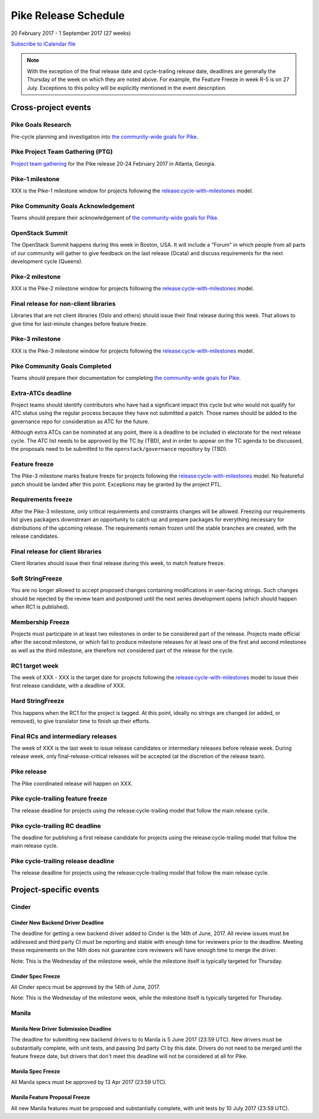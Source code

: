 =======================
 Pike Release Schedule
=======================

20 February 2017 - 1 September 2017 (27 weeks)

.. datatemplate::
   :source: schedule.yaml
   :template: schedule_table.tmpl

.. ics::
   :source: schedule.yaml
   :name: Pike

`Subscribe to iCalendar file <schedule.ics>`__

.. note::

   With the exception of the final release date and cycle-trailing
   release date, deadlines are generally the Thursday of the week on
   which they are noted above. For example, the Feature Freeze in week
   R-5 is on 27 July. Exceptions to this policy will be explicitly
   mentioned in the event description.

Cross-project events
====================

.. _p-goals-research:

Pike Goals Research
--------------------

Pre-cycle planning and investigation into `the community-wide goals
for Pike <https://governance.openstack.org/tc/goals/pike/index.html>`__.

.. _p-ptg:

Pike Project Team Gathering (PTG)
---------------------------------

`Project team gathering <http://www.openstack.org/ptg>`__ for the Pike
release 20-24 February 2017 in Atlanta, Georgia.

.. _p-1:

Pike-1 milestone
----------------

XXX is the Pike-1 milestone window for projects following the
`release:cycle-with-milestones`_ model.

.. _release:cycle-with-milestones: https://governance.openstack.org/tc/reference/tags/release_cycle-with-milestones.html

.. _p-goals-ack:

Pike Community Goals Acknowledgement
------------------------------------

Teams should prepare their acknowledgement of `the community-wide
goals for Pike
<https://governance.openstack.org/tc/goals/pike/index.html>`__.

.. _p-summit:

OpenStack Summit
----------------

The OpenStack Summit happens during this week in Boston, USA. It will include
a "Forum" in which people from all parts of our community will gather to give
feedback on the last release (Ocata) and discuss requirements for the next
development cycle (Queens).

.. _p-2:

Pike-2 milestone
----------------

XXX is the Pike-2 milestone window for projects following the
`release:cycle-with-milestones`_ model.

.. _p-final-lib:

Final release for non-client libraries
--------------------------------------

Libraries that are not client libraries (Oslo and others) should issue their
final release during this week. That allows to give time for last-minute
changes before feature freeze.

.. _p-3:

Pike-3 milestone
----------------

XXX is the Pike-3 milestone window for projects following the
`release:cycle-with-milestones`_ model.

.. _p-goals-complete:

Pike Community Goals Completed
------------------------------

Teams should prepare their documentation for completing `the
community-wide goals for Pike
<https://governance.openstack.org/tc/goals/pike/index.html>`__.

.. _p-extra-atcs:

Extra-ATCs deadline
-------------------

Project teams should identify contributors who have had a significant
impact this cycle but who would not qualify for ATC status using the
regular process because they have not submitted a patch. Those names
should be added to the governance repo for consideration as ATC for
the future.

Although extra ATCs can be nominated at any point, there is a deadline
to be included in electorate for the next release cycle.  The ATC list
needs to be approved by the TC by (TBD), and in order to appear on the
TC agenda to be discussed, the proposals need to be submitted to the
``openstack/governance`` repository by (TBD).

.. _p-ff:

Feature freeze
--------------

The Pike-3 milestone marks feature freeze for projects following the
`release:cycle-with-milestones`_ model. No featureful patch should be landed
after this point. Exceptions may be granted by the project PTL.

.. _p-rf:

Requirements freeze
-------------------

After the Pike-3 milestone, only critical requirements and
constraints changes will be allowed. Freezing our requirements list
gives packagers downstream an opportunity to catch up and prepare
packages for everything necessary for distributions of the upcoming
release. The requirements remain frozen until the stable branches are
created, with the release candidates.

.. _p-final-clientlib:

Final release for client libraries
----------------------------------

Client libraries should issue their final release during this week, to
match feature freeze.

.. _p-soft-sf:

Soft StringFreeze
-----------------

You are no longer allowed to accept proposed changes containing
modifications in user-facing strings. Such changes should be rejected
by the review team and postponed until the next series development
opens (which should happen when RC1 is published).

.. _p-mf:

Membership Freeze
-----------------

Projects must participate in at least two milestones in order to be
considered part of the release. Projects made official after the
second milestone, or which fail to produce milestone releases for at
least one of the first and second milestones as well as the third
milestone, are therefore not considered part of the release for the
cycle.

.. _p-rc1:

RC1 target week
---------------

The week of XXX - XXX is the target date for projects
following the `release:cycle-with-milestones`_ model to issue their
first release candidate, with a deadline of XXX.

.. _p-hard-sf:

Hard StringFreeze
-----------------

This happens when the RC1 for the project is tagged. At this point, ideally
no strings are changed (or added, or removed), to give translator time to
finish up their efforts.

.. _p-finalrc:

Final RCs and intermediary releases
-----------------------------------

The week of XXX is the last week to issue release candidates or
intermediary releases before release week. During release week, only
final-release-critical releases will be accepted (at the discretion of
the release team).

.. _p-release:

Pike release
------------

The Pike coordinated release will happen on XXX.

.. _p-trailing-ff:

Pike cycle-trailing feature freeze
----------------------------------

The release deadline for projects using the release:cycle-trailing model that
follow the main release cycle.

.. _p-trailing-rc:

Pike cycle-trailing RC deadline
-------------------------------

The deadline for publishing a first release candidate for projects using the
release:cycle-trailing model that follow the main release cycle.

.. _p-trailing-release:

Pike cycle-trailing release deadline
------------------------------------

The release deadline for projects using the release:cycle-trailing model that
follow the main release cycle.

Project-specific events
=======================

Cinder
------

.. _p-cinder-nddeadline:

Cinder New Backend Driver Deadline
^^^^^^^^^^^^^^^^^^^^^^^^^^^^^^^^^^

The deadline for getting a new backend driver added to Cinder is the 14th of
June, 2017. All review issues must be addressed and third party CI must be
reporting and stable with enough time for reviewers prior to the deadline.
Meeting these requirements on the 14th does not guarantee core reviewers will
have enough time to merge the driver.

Note: This is the Wednesday of the milestone week, while the milestone itself
is typically targeted for Thursday.

.. _p-cinder-spec-freeze:

Cinder Spec Freeze
^^^^^^^^^^^^^^^^^^

All Cinder specs must be approved by the 14th of June, 2017.

Note: This is the Wednesday of the milestone week, while the milestone itself
is typically targeted for Thursday.


Manila
------

.. _p-manila-nddeadline:

Manila New Driver Submission Deadline
^^^^^^^^^^^^^^^^^^^^^^^^^^^^^^^^^^

The deadline for submitting new backend drivers to to Manila is 5 June 2017
(23:59 UTC). New drivers must be substantially complete, with unit tests, and
passing 3rd party CI by this date. Drivers do not need to be merged until the
feature freeze date, but drivers that don't meet this deadline will not be
considered at all for Pike.

.. _p-manila-spec-freeze:

Manila Spec Freeze
^^^^^^^^^^^^^^^^^^

All Manila specs must be approved by 13 Apr 2017 (23:59 UTC).

.. _p-manila-fpfreeze:

Manila Feature Proposal Freeze
^^^^^^^^^^^^^^^^^^^^^^^^^^^^^

All new Manila features must be proposed and substantially complete, with unit
tests by 10 July 2017 (23:59 UTC).


